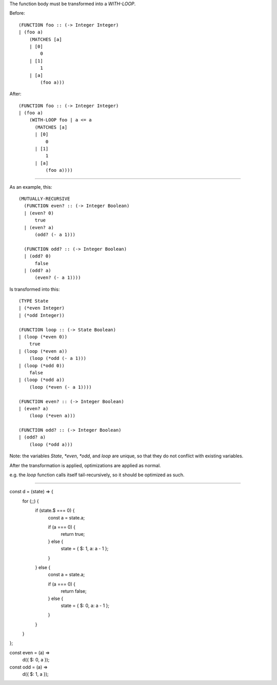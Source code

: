 The function body must be transformed into a `WITH-LOOP`.

Before::

  (FUNCTION foo :: (-> Integer Integer)
  | (foo a)
      (MATCHES [a]
      | [0]
          0
      | [1]
          1
      | [a]
          (foo a)))

After::

  (FUNCTION foo :: (-> Integer Integer)
  | (foo a)
      (WITH-LOOP foo | a <= a
        (MATCHES [a]
        | [0]
            0
        | [1]
            1
        | [a]
            (foo a))))

----

As an example, this::

  (MUTUALLY-RECURSIVE
    (FUNCTION even? :: (-> Integer Boolean)
    | (even? 0)
        true
    | (even? a)
        (odd? (- a 1)))

    (FUNCTION odd? :: (-> Integer Boolean)
    | (odd? 0)
        false
    | (odd? a)
        (even? (- a 1))))

Is transformed into this::

  (TYPE State
  | (*even Integer)
  | (*odd Integer))

  (FUNCTION loop :: (-> State Boolean)
  | (loop (*even 0))
      true
  | (loop (*even a))
      (loop (*odd (- a 1)))
  | (loop (*odd 0))
      false
  | (loop (*odd a))
      (loop (*even (- a 1))))

  (FUNCTION even? :: (-> Integer Boolean)
  | (even? a)
      (loop (*even a)))

  (FUNCTION odd? :: (-> Integer Boolean)
  | (odd? a)
      (loop (*odd a)))

Note: the variables `State`, `*even`, `*odd`, and `loop` are unique, so that
they do not conflict with existing variables.

After the transformation is applied, optimizations are applied as normal.

e.g. the `loop` function calls itself tail-recursively, so it should be
optimized as such.

----



const d = (state) => {
  for (;;) {
    if (state.$ === 0) {
      const a = state.a;

      if (a === 0) {
        return true;
      } else {
        state = { $: 1, a: a - 1 };
      }

    } else {
      const a = state.a;

      if (a === 0) {
        return false;
      } else {
        state = { $: 0, a: a - 1 };
      }
    }
  }
};

const even = (a) =>
  d({ $: 0, a });

const odd = (a) =>
  d({ $: 1, a });
